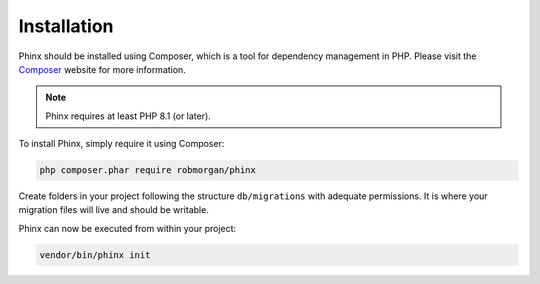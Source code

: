 .. index::
   single: Installation

Installation
============

Phinx should be installed using Composer, which is a tool for dependency
management in PHP. Please visit the `Composer <https://getcomposer.org/>`_
website for more information.

.. note::

    Phinx requires at least PHP 8.1 (or later).

To install Phinx, simply require it using Composer:

.. code-block:: bash

    php composer.phar require robmorgan/phinx

Create folders in your project following the structure ``db/migrations`` with adequate permissions.
It is where your migration files will live and should be writable.

Phinx can now be executed from within your project:

.. code-block:: bash

    vendor/bin/phinx init
